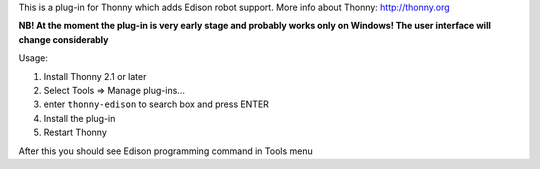 This is a plug-in for Thonny which adds Edison robot support. More info about Thonny: http://thonny.org

**NB! At the moment the plug-in is very early stage and probably works only on Windows! The user interface will change considerably**

Usage:

#. Install Thonny 2.1 or later
#. Select Tools => Manage plug-ins...
#. enter ``thonny-edison`` to search box and press ENTER
#. Install the plug-in
#. Restart Thonny

After this you should see Edison programming command in Tools menu

